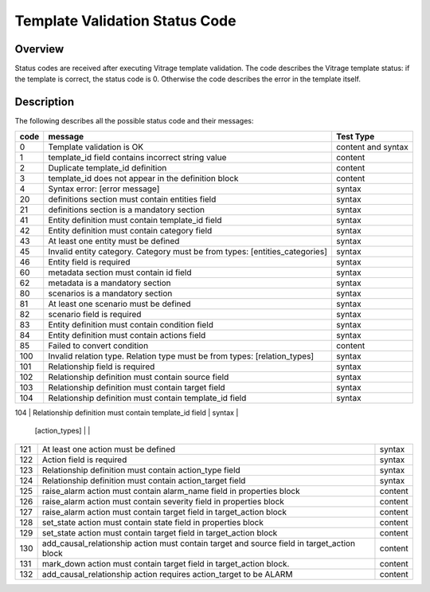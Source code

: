 ===============================
Template Validation Status Code
===============================

Overview
--------
Status codes are received after executing Vitrage template validation.
The code describes the Vitrage template status: if the template is correct, the status code is 0. Otherwise the code describes the error in the template itself.

Description
-----------
The following describes all the possible status code and their messages:

+------------------+---------------------------------------------------------+-------------------------------+
| code             | message                                                 | Test Type                     |
+==================+=========================================================+===============================+
| 0                | Template validation is OK                               | content and syntax            |
+------------------+---------------------------------------------------------+-------------------------------+
| 1                | template_id field contains incorrect string value       | content                       |
+------------------+---------------------------------------------------------+-------------------------------+
| 2                | Duplicate template_id definition                        | content                       |
+------------------+---------------------------------------------------------+-------------------------------+
| 3                | template_id does not appear in the definition block     | content                       |
+------------------+---------------------------------------------------------+-------------------------------+
| 4                | Syntax error: [error message]                           | syntax                        |
+------------------+---------------------------------------------------------+-------------------------------+
| 20               | definitions section must contain entities field         | syntax                        |
+------------------+---------------------------------------------------------+-------------------------------+
| 21               | definitions section is a mandatory section              | syntax                        |
+------------------+---------------------------------------------------------+-------------------------------+
| 41               | Entity definition must contain template_id field        | syntax                        |
+------------------+---------------------------------------------------------+-------------------------------+
| 42               | Entity definition must contain category field           | syntax                        |
+------------------+---------------------------------------------------------+-------------------------------+
| 43               | At least one entity must be defined                     | syntax                        |
+------------------+---------------------------------------------------------+-------------------------------+
| 45               | Invalid entity category. Category must be from          | syntax                        |
|                  | types: [entities_categories]                            |                               |
+------------------+---------------------------------------------------------+-------------------------------+
| 46               | Entity field is required                                | syntax                        |
+------------------+---------------------------------------------------------+-------------------------------+
| 60               | metadata section must contain id field                  | syntax                        |
+------------------+---------------------------------------------------------+-------------------------------+
| 62               | metadata is a mandatory section                         | syntax                        |
+------------------+---------------------------------------------------------+-------------------------------+
| 80               | scenarios is a mandatory section                        | syntax                        |
+------------------+---------------------------------------------------------+-------------------------------+
| 81               | At least one scenario must be defined                   | syntax                        |
+------------------+---------------------------------------------------------+-------------------------------+
| 82               | scenario field is required                              | syntax                        |
+------------------+---------------------------------------------------------+-------------------------------+
| 83               | Entity definition must contain condition field          | syntax                        |
+------------------+---------------------------------------------------------+-------------------------------+
| 84               | Entity definition must contain actions field            | syntax                        |
+------------------+---------------------------------------------------------+-------------------------------+
| 85               | Failed to convert condition                             | content                       |
+------------------+---------------------------------------------------------+-------------------------------+
| 100              | Invalid relation type. Relation type must be from types:| syntax                        |
|                  | [relation_types]                                        |                               |
+------------------+---------------------------------------------------------+-------------------------------+
| 101              | Relationship field is required                          | syntax                        |
+------------------+---------------------------------------------------------+-------------------------------+
| 102              | Relationship definition must contain source field       | syntax                        |
+------------------+---------------------------------------------------------+-------------------------------+
| 103              | Relationship definition must contain target field       | syntax                        |
+------------------+---------------------------------------------------------+-------------------------------+
| 104              | Relationship definition must contain template_id field  | syntax                        |
+------------------+---------------------------------------------------------+-------------------------------+
| 120              | Invalid action type. Action type must be from types:    | content                       |
                   | [action_types]                                          |                               |
+------------------+---------------------------------------------------------+-------------------------------+
| 121              | At least one action must be defined                     | syntax                        |
+------------------+---------------------------------------------------------+-------------------------------+
| 122              | Action field is required                                | syntax                        |
+------------------+---------------------------------------------------------+-------------------------------+
| 123              | Relationship definition must contain action_type field  | syntax                        |
+------------------+---------------------------------------------------------+-------------------------------+
| 124              | Relationship definition must contain action_target field| syntax                        |
+------------------+---------------------------------------------------------+-------------------------------+
| 125              | raise_alarm action must contain alarm_name field in     | content                       |
|                  | properties block                                        |                               |
+------------------+---------------------------------------------------------+-------------------------------+
| 126              | raise_alarm action must contain severity field in       | content                       |
|                  | properties block                                        |                               |
+------------------+---------------------------------------------------------+-------------------------------+
| 127              | raise_alarm action must contain target field in         | content                       |
|                  | target_action block                                     |                               |
+------------------+---------------------------------------------------------+-------------------------------+
| 128              | set_state action must contain state field in properties | content                       |
|                  | block                                                   |                               |
+------------------+---------------------------------------------------------+-------------------------------+
| 129              | set_state action must contain target field in           | content                       |
|                  | target_action block                                     |                               |
+------------------+---------------------------------------------------------+-------------------------------+
| 130              | add_causal_relationship action must contain target and  | content                       |
|                  | source field in target_action block                     |                               |
+------------------+---------------------------------------------------------+-------------------------------+
| 131              | mark_down action must contain target field in           | content                       |
|                  | target_action block.                                    |                               |
+------------------+---------------------------------------------------------+-------------------------------+
| 132              | add_causal_relationship action requires action_target to| content                       |
|                  | be ALARM                                                |                               |
+------------------+---------------------------------------------------------+-------------------------------+
